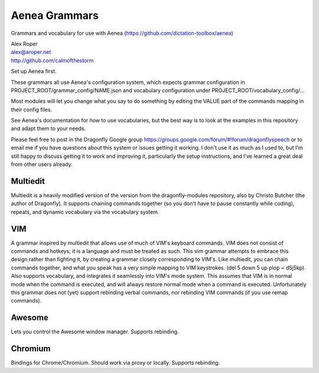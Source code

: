 =================
Aenea Grammars
=================

Grammars and vocabulary for use with Aenea (https://github.com/dictation-toolbox/aenea)

| Alex Roper
| alex@aroper.net
| http://github.com/calmofthestorm

Set up Aenea first.

These grammars all use Aenea's configuration system, which expects grammar configuration in PROJECT_ROOT/grammar_config/NAME.json and vocabulary configuration under PROJECT_ROOT/vocabulary_config/...

Most modules will let you change what you say to do something by editing the VALUE part of the commands mapping in their config files.

See Aenea's documentation for how to use vocabularies, but the best way is to look at the examples in this repository and adapt them to your needs.

Please feel free to post in the Dragonfly Google group https://groups.google.com/forum/#!forum/dragonflyspeech or to email me if you have questions about this system or issues getting it working. I don't use it as much as I used to, but I'm still happy to discuss getting it to work and improving it, particularly the setup instructions, and I've learned a great deal from other users already.

Multiedit
---------

Multiedit is a heavily modified version of the version from the dragonfly-modules repository, also by Christo Butcher (the author of Dragonfly). It supports chaining commands together (so you don't have to pause constantly while coding), repeats, and dynamic vocabulary via the vocabulary system.

VIM
-------------

A grammar inspired by multiedit that allows use of much of VIM's keyboard commands. VIM does not consist of commands and hotkeys; it is a language and must be treated as such. This vim grammar attempts to embrace this design rather than fighting it, by creating a grammar closely corresponding to VIM's. Like multiedit, you can chain commands together, and what you speak has a very simple mapping to VIM keystrokes. (del 5 down 5 up plop = d5j5kp). Also supports vocabulary, and integrates it seamlessly into VIM's mode system. This assumes that VIM is in normal mode when the command is executed, and will always restore normal mode when a command is executed. Unfortunately this grammar does not (yet) support rebinding verbal commands, nor rebinding VIM commands (if you use remap commands).

Awesome
-------

Lets you control the Awesome window manager. Supports rebinding.

Chromium
--------

Bindings for Chrome/Chromium. Should work via proxy or locally. Supports rebinding.
